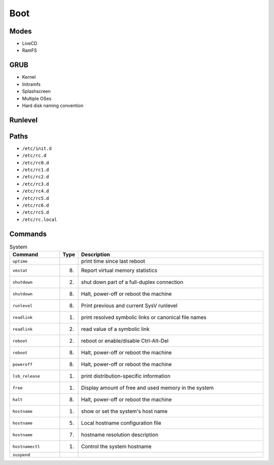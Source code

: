 Boot
====


Modes
-----
* LiveCD
* RamFS


GRUB
----
* Kernel
* Initramfs
* Splashscreen
* Multiple OSes
* Hard disk naming convention


Runlevel
--------


Paths
-----
* ``/etc/init.d``
* ``/etc/rc.d``
* ``/etc/rc0.d``
* ``/etc/rc1.d``
* ``/etc/rc2.d``
* ``/etc/rc3.d``
* ``/etc/rc4.d``
* ``/etc/rc5.d``
* ``/etc/rc6.d``
* ``/etc/rcS.d``
* ``/etc/rc.local``


Commands
--------
.. csv-table:: System
    :header: "Command", "Type", "Description"
    :widths: 20, 5, 75

    ``uptime``,         "",     "print time since last reboot"
    ``vmstat``,         "(8)",  "Report virtual memory statistics"
    ``shutdown``,       "(2)",  "shut down part of a full-duplex connection"
    ``shutdown``,       "(8)",  "Halt, power-off or reboot the machine"
    ``runlevel``,       "(8)",  "Print previous and current SysV runlevel"
    ``readlink``,       "(1)",  "print resolved symbolic links or canonical file names"
    ``readlink``,       "(2)",  "read value of a symbolic link"
    ``reboot``,         "(2)",  "reboot or enable/disable Ctrl-Alt-Del"
    ``reboot``,         "(8)",  "Halt, power-off or reboot the machine"
    ``poweroff``,       "(8)",  "Halt, power-off or reboot the machine"
    ``lsb_release``,    "(1)",  "print distribution-specific information"
    ``free``,           "(1)",  "Display amount of free and used memory in the system"
    ``halt``,           "(8)",  "Halt, power-off or reboot the machine"
    ``hostname``,       "(1)",  "show or set the system's host name"
    ``hostname``,       "(5)",  "Local hostname configuration file"
    ``hostname``,       "(7)",  "hostname resolution description"
    ``hostnamectl``,    "(1)",  "Control the system hostname"
    ``suspend``,        "",     ""
